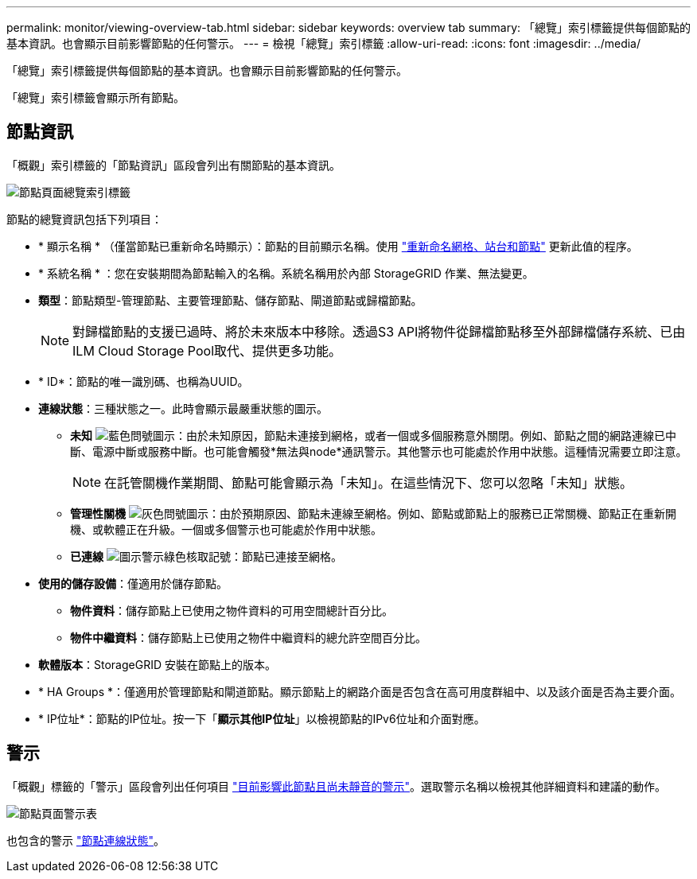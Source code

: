 ---
permalink: monitor/viewing-overview-tab.html 
sidebar: sidebar 
keywords: overview tab 
summary: 「總覽」索引標籤提供每個節點的基本資訊。也會顯示目前影響節點的任何警示。 
---
= 檢視「總覽」索引標籤
:allow-uri-read: 
:icons: font
:imagesdir: ../media/


[role="lead"]
「總覽」索引標籤提供每個節點的基本資訊。也會顯示目前影響節點的任何警示。

「總覽」索引標籤會顯示所有節點。



== 節點資訊

「概觀」索引標籤的「節點資訊」區段會列出有關節點的基本資訊。

image::../media/nodes_page_overview_tab.png[節點頁面總覽索引標籤]

節點的總覽資訊包括下列項目：

* * 顯示名稱 * （僅當節點已重新命名時顯示）：節點的目前顯示名稱。使用 link:../maintain/rename-grid-site-node-overview.html["重新命名網格、站台和節點"] 更新此值的程序。
* * 系統名稱 * ：您在安裝期間為節點輸入的名稱。系統名稱用於內部 StorageGRID 作業、無法變更。
* *類型*：節點類型-管理節點、主要管理節點、儲存節點、閘道節點或歸檔節點。
+

NOTE: 對歸檔節點的支援已過時、將於未來版本中移除。透過S3 API將物件從歸檔節點移至外部歸檔儲存系統、已由ILM Cloud Storage Pool取代、提供更多功能。

* * ID*：節點的唯一識別碼、也稱為UUID。
* *連線狀態*：三種狀態之一。此時會顯示最嚴重狀態的圖示。
+
** *未知* image:../media/icon_alarm_blue_unknown.png["藍色問號圖示"]：由於未知原因，節點未連接到網格，或者一個或多個服務意外關閉。例如、節點之間的網路連線已中斷、電源中斷或服務中斷。也可能會觸發*無法與node*通訊警示。其他警示也可能處於作用中狀態。這種情況需要立即注意。
+

NOTE: 在託管關機作業期間、節點可能會顯示為「未知」。在這些情況下、您可以忽略「未知」狀態。

** *管理性關機* image:../media/icon_alarm_gray_administratively_down.png["灰色問號圖示"]：由於預期原因、節點未連線至網格。例如、節點或節點上的服務已正常關機、節點正在重新開機、或軟體正在升級。一個或多個警示也可能處於作用中狀態。
** *已連線* image:../media/icon_alert_green_checkmark.png["圖示警示綠色核取記號"]：節點已連接至網格。


* *使用的儲存設備*：僅適用於儲存節點。
+
** *物件資料*：儲存節點上已使用之物件資料的可用空間總計百分比。
** *物件中繼資料*：儲存節點上已使用之物件中繼資料的總允許空間百分比。


* *軟體版本*：StorageGRID 安裝在節點上的版本。
* * HA Groups *：僅適用於管理節點和閘道節點。顯示節點上的網路介面是否包含在高可用度群組中、以及該介面是否為主要介面。
* * IP位址*：節點的IP位址。按一下「*顯示其他IP位址*」以檢視節點的IPv6位址和介面對應。




== 警示

「概觀」標籤的「警示」區段會列出任何項目 link:monitoring-system-health.html#view-current-and-resolved-alerts["目前影響此節點且尚未靜音的警示"]。選取警示名稱以檢視其他詳細資料和建議的動作。

image::../media/nodes_page_alerts_table.png[節點頁面警示表]

也包含的警示 link:monitoring-system-health.html#monitor-node-connection-states["節點連線狀態"]。
